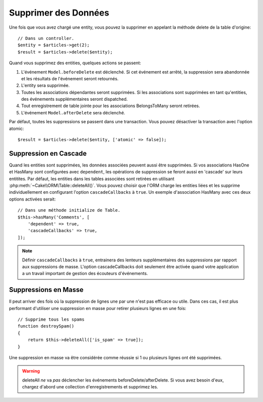 Supprimer des Données
#####################

.. php:namespace:: Cake\ORM

.. php:class:: Table

.. php:method:: delete(Entity $entity, $options = [])

Une fois que vous avez chargé une entity, vous pouvez la supprimer en appelant
la méthode delete de la table d'origine::

    // Dans un controller.
    $entity = $articles->get(2);
    $result = $articles->delete($entity);

Quand vous supprimez des entities, quelques actions se passent:

1. L'événement ``Model.beforeDelete`` est déclenché. Si cet événement est
   arrêté, la suppression sera abandonnée et les résultats de l'événement seront
   retournés.
2. L'entity sera supprimée.
3. Toutes les associations dépendantes seront supprimées. Si les associations
   sont supprimées en tant qu'entities, des événements supplémentaires seront
   dispatched.
4. Tout enregistrement de table jointe pour les associations BelongsToMany
   seront retirées.
5. L'événement ``Model.afterDelete`` sera déclenché.

Par défaut, toutes les suppressions se passent dans une transaction. Vous
pouvez désactiver la transaction avec l'option atomic::

    $result = $articles->delete($entity, ['atomic' => false]);

Suppression en Cascade
----------------------

Quand les entities sont supprimées, les données associées peuvent aussi être
supprimées. Si vos associations HasOne et HasMany sont configurées avec
``dependent``, les opérations de suppression se feront aussi en 'cascade'
sur leurs entitites. Par défaut, les entities dans les tables associées sont
retirées en utilisant :php:meth:`~Cake\\ORM\Table::deleteAll()`. Vous pouvez
choisir que l'ORM charge les entities liées et les supprime individuellement
en configurant l'option ``cascadeCallbacks`` à ``true``. Un exemple
d'association HasMany avec ces deux options activées serait::

    // Dans une méthode initialize de Table.
    $this->hasMany('Comments', [
        'dependent' => true,
        'cascadeCallbacks' => true,
    ]);

.. note::

    Définir ``cascadeCallbacks`` à ``true``, entrainera  des lenteurs
    supplémentaires des suppressions par rapport aux suppressions de masse.
    L'option cascadeCallbacks doit seulement être activée quand votre
    application a un travail important de gestion des écouteurs d'événements.

Suppressions en Masse
---------------------

.. php:method:: deleteAll($conditions)

Il peut arriver des fois où la suppression de lignes une par une n'est pas
efficace ou utile. Dans ces cas, il est plus performant d'utiliser une
suppression en masse pour retirer plusieurs lignes en une fois::

    // Supprime tous les spams
    function destroySpam()
    {
        return $this->deleteAll(['is_spam' => true]);
    }

Une suppression en masse va être considérée comme réussie si 1 ou plusieurs
lignes ont été supprimées.

.. warning::

    deleteAll *ne* va *pas* déclencher les événements beforeDelete/afterDelete.
    Si vous avez besoin d'eux, chargez d'abord une collection d'enregistrements
    et supprimez les.
